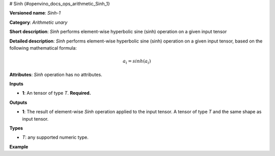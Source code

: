 # Sinh {#openvino_docs_ops_arithmetic_Sinh_1}


.. meta::
  :description: Learn about Sinh-1 - an element-wise, arithmetic operation, which 
                can be performed on a single tensor in OpenVINO.

**Versioned name**: *Sinh-1*

**Category**: *Arithmetic unary*

**Short description**: *Sinh* performs element-wise hyperbolic sine (sinh) operation on a given input tensor

**Detailed description**: *Sinh* performs element-wise hyperbolic sine (sinh) operation on a given input tensor, based on the following mathematical formula:

.. math::

   a_{i} = sinh(a_{i})

**Attributes**: *Sinh* operation has no attributes.

**Inputs**

* **1**: An tensor of type *T*. **Required.**

**Outputs**

* **1**: The result of element-wise *Sinh* operation applied to the input tensor. A tensor of type *T* and the same shape as input tensor.

**Types**

* *T*: any supported numeric type.

**Example**

.. code-block:: xml
   :force:

    <layer ... type="Sinh">
        <input>
            <port id="0">
                <dim>256</dim>
                <dim>56</dim>
            </port>
        </input>
        <output>
            <port id="1">
                <dim>256</dim>
                <dim>56</dim>
            </port>
        </output>
    </layer>


